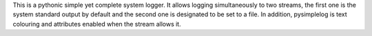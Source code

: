 This is a pythonic simple yet complete system logger.
It allows logging simultaneously to two streams, the first one is the system standard output by default and the second one is designated to be set to a file.
In addition, pysimplelog is text colouring and attributes enabled when the stream allows it.

